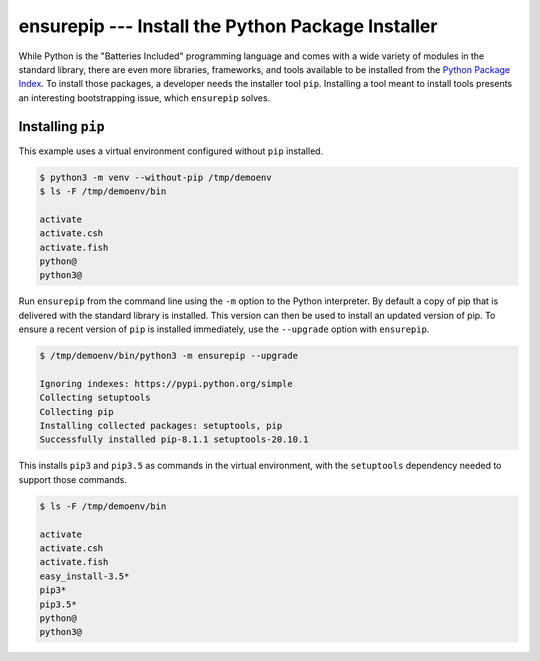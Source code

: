 ====================================================
 ensurepip --- Install the Python Package Installer
====================================================

.. module:: ensurepip
    :synopsis: Install the Python Package Installer, pip

While Python is the "Batteries Included" programming language and
comes with a wide variety of modules in the standard library, there
are even more libraries, frameworks, and tools available to be
installed from the `Python Package Index`_. To install those packages,
a developer needs the installer tool ``pip``. Installing a tool
meant to install tools presents an interesting bootstrapping issue,
which ``ensurepip`` solves.

Installing ``pip``
==================

This example uses a virtual environment configured without
``pip`` installed.

.. {{{cog
.. INTERP='/Library/Frameworks/Python.framework/Versions/3.5/bin/python3'
.. def _elide_framework(infile, line):
..     line = line.replace('/Library/Frameworks/Python.framework/Versions/3.5/bin/', '')
..     return line
.. CLEAN=[_elide_framework]
.. run_script(cog.inFile, 'rm -rf /tmp/demoenv', interpreter='')
.. cog.out(run_script(cog.inFile, '-m venv --without-pip /tmp/demoenv', interpreter=INTERP,
..                    trailing_newlines=False, line_cleanups=CLEAN))
.. cog.out(run_script(cog.inFile, 'ls -F /tmp/demoenv/bin', interpreter='', include_prefix=False))
.. }}}

.. code-block:: none

	$ python3 -m venv --without-pip /tmp/demoenv
	$ ls -F /tmp/demoenv/bin
	
	activate
	activate.csh
	activate.fish
	python@
	python3@

.. {{{end}}}

Run ``ensurepip`` from the command line using the ``-m`` option to
the Python interpreter. By default a copy of pip that is delivered
with the standard library is installed. This version can then be used
to install an updated version of pip.  To ensure a recent version of
``pip`` is installed immediately, use the ``--upgrade`` option with
``ensurepip``.

.. {{{cog
.. cog.out(run_script(cog.inFile, '/tmp/demoenv/bin/python3 -m ensurepip --upgrade', interpreter=''))
.. }}}

.. code-block:: none

	$ /tmp/demoenv/bin/python3 -m ensurepip --upgrade
	
	Ignoring indexes: https://pypi.python.org/simple
	Collecting setuptools
	Collecting pip
	Installing collected packages: setuptools, pip
	Successfully installed pip-8.1.1 setuptools-20.10.1

.. {{{end}}}

This installs ``pip3`` and ``pip3.5`` as commands in the virtual
environment, with the ``setuptools`` dependency needed to support
those commands.

.. {{{cog
.. cog.out(run_script(cog.inFile, 'ls -F /tmp/demoenv/bin', interpreter=''))
.. }}}

.. code-block:: none

	$ ls -F /tmp/demoenv/bin
	
	activate
	activate.csh
	activate.fish
	easy_install-3.5*
	pip3*
	pip3.5*
	python@
	python3@

.. {{{end}}}


.. seealso::

   * :pydoc:`ensurepip`

   * :mod:`venv` -- Virtual environments

   * :pep:`453` -- Explicit bootstrapping of pip in Python installations

   * `Installing Python Modules
     <https://docs.python.org/3.5/installing/index.html#installing-index>`__
     -- Instructions for installing extra packages for use with
     Python.

   * `Python Package Index`_ -- Hosting site for extension modules for
     Python programmers.

   * `pip <https://pypi.python.org/pypi/pip>`__ -- Tool for installing
     Python packages.

.. _Python Package Index: https://pypi.python.org/pypi
